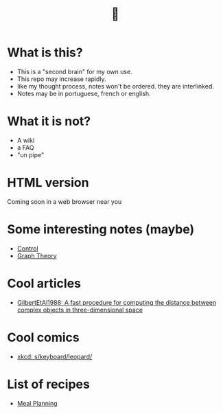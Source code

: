 #+TITLE: 🧠
* What is this?
- This is a "second brain" for my own use.
- This repo may increase rapidly.
- like my thought process, notes won't be ordered. they are interlinked.
- Notes may be in portuguese, french or english.
* What it is not?
- A wiki
- a FAQ
- "un pipe"
* HTML version
Coming soon in a web browser near you
* Some interesting notes (maybe)
- [[file:brain/20200504164021-control.org][Control]]
- [[file:brain/20200923155306-graph_theory.org][Graph Theory]]
* Cool articles
- [[file:brain/GilbertEtAl1988.org][GilbertEtAl1988: A fast procedure for computing the distance between complex objects in three-dimensional space]]
* Cool comics
- [[file:brain/xkcd_s_keyboard_leopard.org][xkcd: s/keyboard/leopard/]]
* List of recipes
- [[file:brain/20210319185651-meal_planning.org][Meal Planning]]
